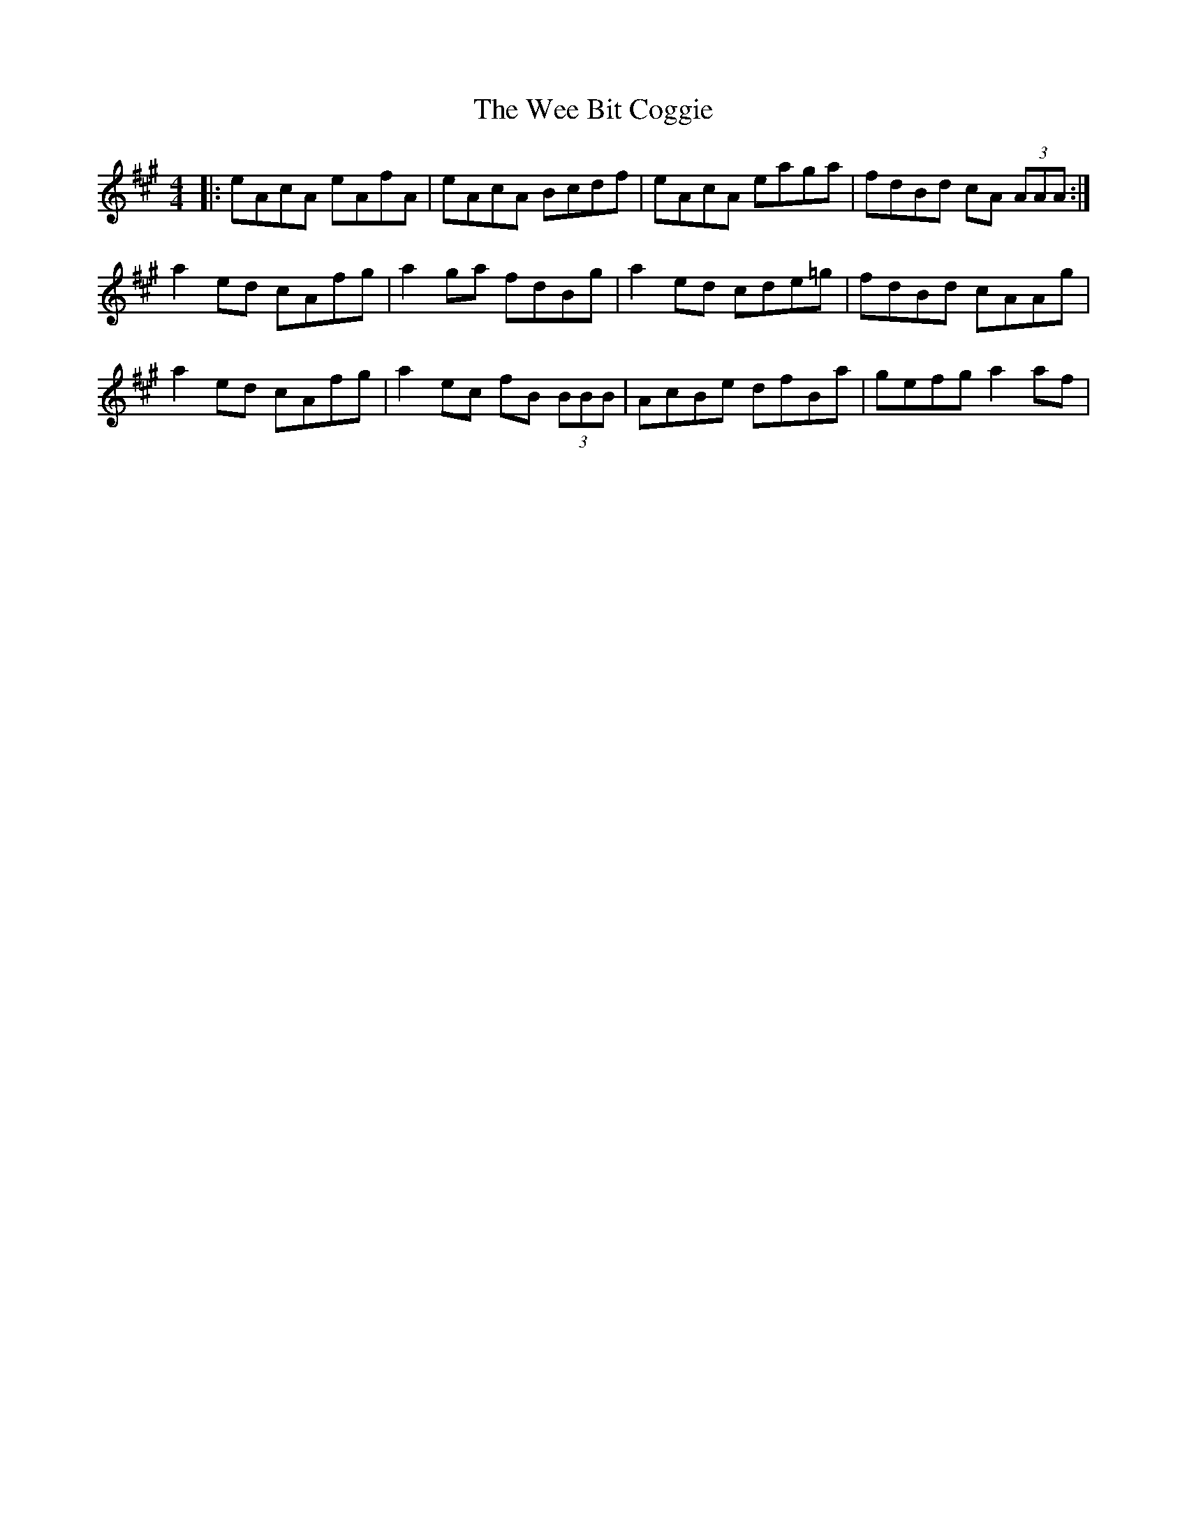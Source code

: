 X: 42318
T: Wee Bit Coggie, The
R: reel
M: 4/4
K: Amajor
|:eAcA eAfA|eAcA Bcdf|eAcA eaga|fdBd cA (3AAA:|
a2 ed cAfg|a2ga fdBg|a2 ed cde=g|fdBd cAAg|
a2 ed cAfg|a2 ec fB (3BBB|AcBe dfBa|gefg a2 af|

